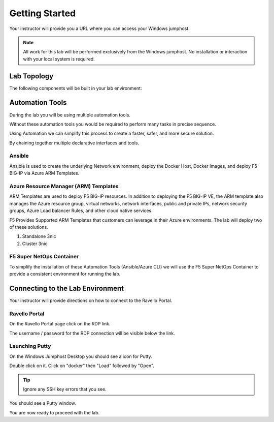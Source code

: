 Getting Started
---------------

Your instructor will provide you a URL where you can access your Windows  jumphost.

.. NOTE::
	 All work for this lab will be performed exclusively from the Windows
	 jumphost. No installation or interaction with your local system is
	 required.

Lab Topology
~~~~~~~~~~~~

.. TODO:: Complete lab topology

The following components will be built in your lab environment:


Automation Tools
~~~~~~~~~~~~~~~~

During the lab you will be using multiple automation tools.

Without these automation tools you would be required to perform many tasks in precise sequence.

.. TODO:: Add image

Using Automation we can simplify this process to create a faster, safer, and more secure solution.

.. TODO:: Add image

By chaining together multiple declarative interfaces and tools.

.. TODO:: Add image


Ansible
^^^^^^^^^^^^^^^^^^^

Ansible is used to create the underlying Network environment, deploy the Docker Host, Docker Images, and deploy F5 BIG-IP via Azure ARM Templates.

Azure Resource Manager (ARM) Templates
^^^^^^^^^^^^^^^^^^^^^^^^^^^^^^^^

ARM Templates are used to deploy F5 BIG-IP resources.  In addition to deploying the F5 BIG-IP VE, the ARM template also manages the Azure resource group, virtual networks, network interfaces, public and private IPs, network security groups, Azure Load balancer Rules, and other cloud native services.

F5 Provides Supported ARM Templates that customers can leverage in their Azure environments.  The lab will deploy two of these solutions.

#. Standalone 3nic
#. Cluster 3nic

F5 Super NetOps Container
^^^^^^^^^^^^^^^^^^^^^^^^^^

To simplify the installation of these Automation Tools (Ansible/Azure CLI) we will use the F5 Super NetOps Container to provide a consistent environment for running the lab.

Connecting to the Lab Environment
~~~~~~~~~~~~~~~~~~~~~~~~~~~~~~~~~

Your instructor will provide directions on how to connect to the Ravello Portal.

Ravello Portal
^^^^^^^^^^^^^^

On the Ravello Portal page click on the RDP link.

.. image:: /_static/rdp-ravello-portal.png

The username / password for the RDP connection will be visible below the link.

Launching Putty
^^^^^^^^^^^^^^^

On the Windows Jumphost Desktop you should see a icon for Putty.

.. image:: /_static/putty-link.png

Double click on it.  Click on "docker" then "Load" followed by "Open".

.. TIP::
   Ignore any SSH key errors that you see.

.. image:: /_static/putty-load.png
  :scale: 50%

You should see a Putty window.

.. image:: /_static/putty-window.png
  :scale: 50%

You are now ready to proceed with the lab.
